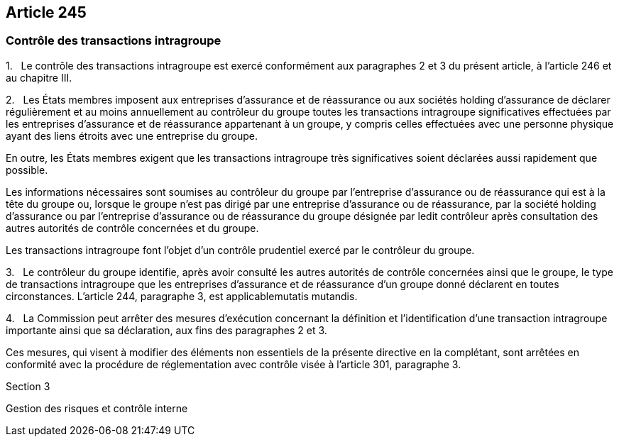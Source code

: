 == Article 245

=== Contrôle des transactions intragroupe

1.   Le contrôle des transactions intragroupe est exercé conformément aux paragraphes 2 et 3 du présent article, à l'article 246 et au chapitre III.

2.   Les États membres imposent aux entreprises d'assurance et de réassurance ou aux sociétés holding d'assurance de déclarer régulièrement et au moins annuellement au contrôleur du groupe toutes les transactions intragroupe significatives effectuées par les entreprises d'assurance et de réassurance appartenant à un groupe, y compris celles effectuées avec une personne physique ayant des liens étroits avec une entreprise du groupe.

En outre, les États membres exigent que les transactions intragroupe très significatives soient déclarées aussi rapidement que possible.

Les informations nécessaires sont soumises au contrôleur du groupe par l'entreprise d'assurance ou de réassurance qui est à la tête du groupe ou, lorsque le groupe n'est pas dirigé par une entreprise d'assurance ou de réassurance, par la société holding d'assurance ou par l'entreprise d'assurance ou de réassurance du groupe désignée par ledit contrôleur après consultation des autres autorités de contrôle concernées et du groupe.

Les transactions intragroupe font l'objet d'un contrôle prudentiel exercé par le contrôleur du groupe.

3.   Le contrôleur du groupe identifie, après avoir consulté les autres autorités de contrôle concernées ainsi que le groupe, le type de transactions intragroupe que les entreprises d'assurance et de réassurance d'un groupe donné déclarent en toutes circonstances. L'article 244, paragraphe 3, est applicablemutatis mutandis.

4.   La Commission peut arrêter des mesures d'exécution concernant la définition et l'identification d'une transaction intragroupe importante ainsi que sa déclaration, aux fins des paragraphes 2 et 3.

Ces mesures, qui visent à modifier des éléments non essentiels de la présente directive en la complétant, sont arrêtées en conformité avec la procédure de réglementation avec contrôle visée à l'article 301, paragraphe 3.

Section 3

Gestion des risques et contrôle interne